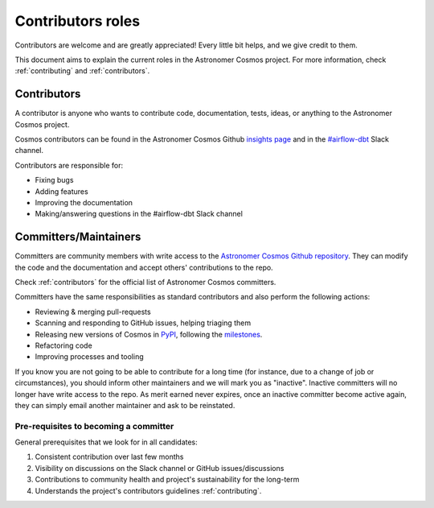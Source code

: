 .. _contributors-roles:

Contributors roles
==================

Contributors are welcome and are greatly appreciated! Every little bit helps, and we give credit to them.

This document aims to explain the current roles in the Astronomer Cosmos project.
For more information, check :ref:`contributing` and :ref:`contributors`.


Contributors
------------

A contributor is anyone who wants to contribute code, documentation, tests, ideas, or anything to the Astronomer Cosmos project.

Cosmos contributors can be found in the Astronomer Cosmos Github `insights page <https://github.com/astronomer/astronomer-cosmos/graphs/contributors>`_ and in the `#airflow-dbt <https://join.slack.com/t/apache-airflow/shared_invite/zt-1zy8e8h85-es~fn19iMzUmkhPwnyRT6Q>`_ Slack channel.

Contributors are responsible for:

* Fixing bugs
* Adding features
* Improving the documentation
* Making/answering questions in the #airflow-dbt Slack channel


Committers/Maintainers
----------------------

Committers are community members with write access to the `Astronomer Cosmos Github repository <https://github.com/astronomer/astronomer-cosmos>`_.
They can modify the code and the documentation and accept others' contributions to the repo.

Check :ref:`contributors` for the official list of Astronomer Cosmos committers.

Committers have the same responsibilities as standard contributors and also perform the following actions:

* Reviewing & merging pull-requests
* Scanning and responding to GitHub issues, helping triaging them
* Releasing new versions of Cosmos in `PyPI <https://pypi.org/project/astronomer-cosmos/>`_, following the `milestones <https://github.com/astronomer/astronomer-cosmos/milestones>`_.
* Refactoring code
* Improving processes and tooling

If you know you are not going to be able to contribute for a long time (for instance, due to a change of job or circumstances), you should inform other maintainers and we will mark you as "inactive".
Inactive committers will no longer have write access to the repo.
As merit earned never expires, once an inactive committer become active again, they can simply email another maintainer and ask to be reinstated.

Pre-requisites to becoming a committer
.......................................

General prerequisites that we look for in all candidates:

1. Consistent contribution over last few months
2. Visibility on discussions on the Slack channel or GitHub issues/discussions
3. Contributions to community health and project's sustainability for the long-term
4. Understands the project's contributors guidelines :ref:`contributing`.
